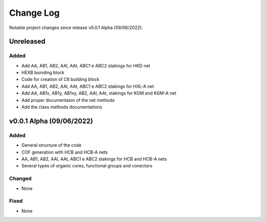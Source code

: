 **********
Change Log
**********

Notable project changes since release v0.0.1 Alpha (09/06/2022).


Unreleased
==========

Added 
-----
- Add AA, AB1, AB2, AAl, AAt, ABC1 e ABC2 stakings for HKD net
- HEXB buinding block
- Code for creation of C6 building block
- Add AA, AB1, AB2, AAl, AAt, ABC1 e ABC2 stakings for HXL-A net
- Add AA, AB1x, AB1y, AB1xy, AB2, AAl, AAt, stakings for KGM and KGM-A net
- Add proper documentaion of the net methods
- Add the class methods documentations

v0.0.1 Alpha (09/06/2022)
=================

Added
-----

- General structure of the code

- COF generation with HCB and HCB-A nets

- AA, AB1, AB2, AAl, AAt, ABC1 e ABC2 stakings for HCB and HCB-A nets

- Several types of organic cores, functional groups and conectors


Changed
-------

- None

Fixed
-----

- None
